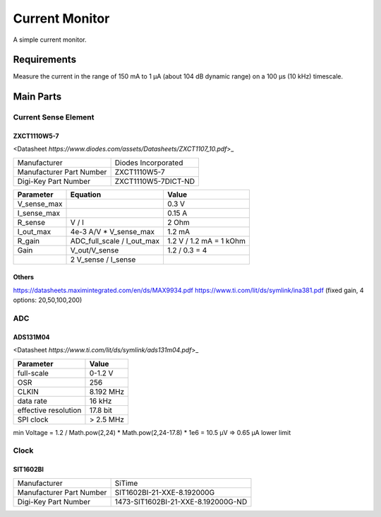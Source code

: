 Current Monitor
~~~~~~~~~~~~~~~

A simple current monitor.

Requirements
============

Measure the current in the range of 150 mA to 1 µA (about 104 dB dynamic range) on a 100 µs (10 kHz) timescale.

Main Parts
==========

Current Sense Element
---------------------

ZXCT1110W5-7
............

<Datasheet `https://www.diodes.com/assets/Datasheets/ZXCT1107_10.pdf`>_

+------------------------+-------------------+
|Manufacturer            |Diodes Incorporated|
+------------------------+-------------------+
|Manufacturer Part Number|ZXCT1110W5-7       |
+------------------------+-------------------+
|Digi-Key Part Number    |ZXCT1110W5-7DICT-ND|
+------------------------+-------------------+

+------------+----------------------------+-------------------------+
|Parameter   |Equation                    |Value                    |
+============+============================+=========================+
|V_sense_max |                            | 0.3 V                   |
+------------+----------------------------+-------------------------+
|I_sense_max |                            | 0.15 A                  |
+------------+----------------------------+-------------------------+
|R_sense     | V / I                      | 2 Ohm                   |
+------------+----------------------------+-------------------------+
|I_out_max   | 4e-3 A/V * V_sense_max     | 1.2 mA                  |
+------------+----------------------------+-------------------------+
|R_gain      | ADC_full_scale / I_out_max | 1.2 V / 1.2 mA = 1 kOhm |
+------------+----------------------------+-------------------------+
|Gain        | V_out/V_sense              | 1.2 / 0.3 = 4           |
+------------+----------------------------+-------------------------+
|            | 2 V_sense / I_sense        |                         |
+------------+----------------------------+-------------------------+

Others
......

https://datasheets.maximintegrated.com/en/ds/MAX9934.pdf
https://www.ti.com/lit/ds/symlink/ina381.pdf (fixed gain, 4 options: 20,50,100,200)

ADC
---

ADS131M04
.........

<Datasheet `https://www.ti.com/lit/ds/symlink/ads131m04.pdf`>_

+--------------------------+------------------------+
| Manufacturer             | Texas Instruments      |
+--------------------------+------------------------+
| Manufacturer Part Number | ADS131M04IPWR          |
+--------------------------+------------------------+
| Digi-Key Part Number     | 296-ADS131M04IPWRCT-ND	|
+--------------------------+------------------------+

+----------------------+-----------+
| Parameter            | Value     |
+======================+===========+
| full-scale           | 0-1.2 V   |
+----------------------+-----------+
| OSR                  | 256       |
+----------------------+-----------+
| CLKIN                | 8.192 MHz |
+----------------------+-----------+
| data rate            | 16 kHz    |
+----------------------+-----------+
| effective resolution | 17.8 bit  |
+----------------------+-----------+
| SPI clock            | > 2.5 MHz |
+----------------------+-----------+

min Voltage = 1.2 / Math.pow(2,24) * Math.pow(2,24-17.8) * 1e6 = 10.5 µV => 0.65 µA lower limit

Clock
-----

SIT1602BI
.........

+--------------------------+------------------------------------+
| Manufacturer             | SiTime                             |
+--------------------------+------------------------------------+
| Manufacturer Part Number | SIT1602BI-21-XXE-8.192000G         |
+--------------------------+------------------------------------+
| Digi-Key Part Number     | 1473-SIT1602BI-21-XXE-8.192000G-ND |
+--------------------------+------------------------------------+
